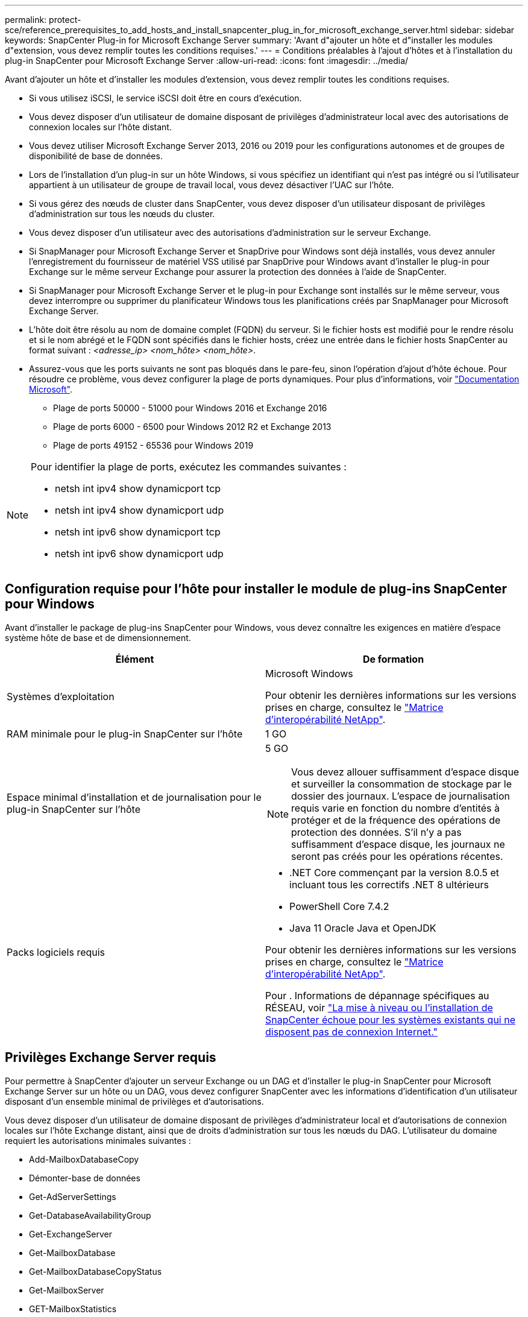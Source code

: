 ---
permalink: protect-sce/reference_prerequisites_to_add_hosts_and_install_snapcenter_plug_in_for_microsoft_exchange_server.html 
sidebar: sidebar 
keywords: SnapCenter Plug-in for Microsoft Exchange Server 
summary: 'Avant d"ajouter un hôte et d"installer les modules d"extension, vous devez remplir toutes les conditions requises.' 
---
= Conditions préalables à l'ajout d'hôtes et à l'installation du plug-in SnapCenter pour Microsoft Exchange Server
:allow-uri-read: 
:icons: font
:imagesdir: ../media/


[role="lead"]
Avant d'ajouter un hôte et d'installer les modules d'extension, vous devez remplir toutes les conditions requises.

* Si vous utilisez iSCSI, le service iSCSI doit être en cours d'exécution.
* Vous devez disposer d'un utilisateur de domaine disposant de privilèges d'administrateur local avec des autorisations de connexion locales sur l'hôte distant.
* Vous devez utiliser Microsoft Exchange Server 2013, 2016 ou 2019 pour les configurations autonomes et de groupes de disponibilité de base de données.
* Lors de l'installation d'un plug-in sur un hôte Windows, si vous spécifiez un identifiant qui n'est pas intégré ou si l'utilisateur appartient à un utilisateur de groupe de travail local, vous devez désactiver l'UAC sur l'hôte.
* Si vous gérez des nœuds de cluster dans SnapCenter, vous devez disposer d'un utilisateur disposant de privilèges d'administration sur tous les nœuds du cluster.
* Vous devez disposer d'un utilisateur avec des autorisations d'administration sur le serveur Exchange.
* Si SnapManager pour Microsoft Exchange Server et SnapDrive pour Windows sont déjà installés, vous devez annuler l'enregistrement du fournisseur de matériel VSS utilisé par SnapDrive pour Windows avant d'installer le plug-in pour Exchange sur le même serveur Exchange pour assurer la protection des données à l'aide de SnapCenter.
* Si SnapManager pour Microsoft Exchange Server et le plug-in pour Exchange sont installés sur le même serveur, vous devez interrompre ou supprimer du planificateur Windows tous les planifications créés par SnapManager pour Microsoft Exchange Server.
* L'hôte doit être résolu au nom de domaine complet (FQDN) du serveur. Si le fichier hosts est modifié pour le rendre résolu et si le nom abrégé et le FQDN sont spécifiés dans le fichier hosts, créez une entrée dans le fichier hosts SnapCenter au format suivant : _<adresse_ip> <nom_hôte> <nom_hôte>_.
* Assurez-vous que les ports suivants ne sont pas bloqués dans le pare-feu, sinon l'opération d'ajout d'hôte échoue. Pour résoudre ce problème, vous devez configurer la plage de ports dynamiques. Pour plus d'informations, voir https://docs.microsoft.com/en-us/troubleshoot/windows-server/networking/configure-rpc-dynamic-port-allocation-with-firewalls["Documentation Microsoft"^].
+
** Plage de ports 50000 - 51000 pour Windows 2016 et Exchange 2016
** Plage de ports 6000 - 6500 pour Windows 2012 R2 et Exchange 2013
** Plage de ports 49152 - 65536 pour Windows 2019




[NOTE]
====
Pour identifier la plage de ports, exécutez les commandes suivantes :

* netsh int ipv4 show dynamicport tcp
* netsh int ipv4 show dynamicport udp
* netsh int ipv6 show dynamicport tcp
* netsh int ipv6 show dynamicport udp


====


== Configuration requise pour l'hôte pour installer le module de plug-ins SnapCenter pour Windows

Avant d'installer le package de plug-ins SnapCenter pour Windows, vous devez connaître les exigences en matière d'espace système hôte de base et de dimensionnement.

|===
| Élément | De formation 


 a| 
Systèmes d'exploitation
 a| 
Microsoft Windows

Pour obtenir les dernières informations sur les versions prises en charge, consultez le https://imt.netapp.com/matrix/imt.jsp?components=121074;&solution=1257&isHWU&src=IMT["Matrice d'interopérabilité NetApp"^].



 a| 
RAM minimale pour le plug-in SnapCenter sur l'hôte
 a| 
1 GO



 a| 
Espace minimal d'installation et de journalisation pour le plug-in SnapCenter sur l'hôte
 a| 
5 GO


NOTE: Vous devez allouer suffisamment d'espace disque et surveiller la consommation de stockage par le dossier des journaux. L'espace de journalisation requis varie en fonction du nombre d'entités à protéger et de la fréquence des opérations de protection des données. S'il n'y a pas suffisamment d'espace disque, les journaux ne seront pas créés pour les opérations récentes.



 a| 
Packs logiciels requis
 a| 
* .NET Core commençant par la version 8.0.5 et incluant tous les correctifs .NET 8 ultérieurs
* PowerShell Core 7.4.2
* Java 11 Oracle Java et OpenJDK


Pour obtenir les dernières informations sur les versions prises en charge, consultez le https://imt.netapp.com/matrix/imt.jsp?components=121074;&solution=1257&isHWU&src=IMT["Matrice d'interopérabilité NetApp"^].

Pour . Informations de dépannage spécifiques au RÉSEAU, voir https://kb.netapp.com/mgmt/SnapCenter/SnapCenter_upgrade_or_install_fails_with_This_KB_is_not_related_to_the_OS["La mise à niveau ou l'installation de SnapCenter échoue pour les systèmes existants qui ne disposent pas de connexion Internet."]

|===


== Privilèges Exchange Server requis

Pour permettre à SnapCenter d'ajouter un serveur Exchange ou un DAG et d'installer le plug-in SnapCenter pour Microsoft Exchange Server sur un hôte ou un DAG, vous devez configurer SnapCenter avec les informations d'identification d'un utilisateur disposant d'un ensemble minimal de privilèges et d'autorisations.

Vous devez disposer d'un utilisateur de domaine disposant de privilèges d'administrateur local et d'autorisations de connexion locales sur l'hôte Exchange distant, ainsi que de droits d'administration sur tous les nœuds du DAG. L'utilisateur du domaine requiert les autorisations minimales suivantes :

* Add-MailboxDatabaseCopy
* Démonter-base de données
* Get-AdServerSettings
* Get-DatabaseAvailabilityGroup
* Get-ExchangeServer
* Get-MailboxDatabase
* Get-MailboxDatabaseCopyStatus
* Get-MailboxServer
* GET-MailboxStatistics
* Get-PublicFolderDatabase
* Move-ActiveMailboxDatabase
* Move-DatabasePath -ConfigurationOnly:$true
* Montage de la base de données
* New-MailboxDatabase
* New-PublicFolderDatabase
* Supprimer-MailboxDatabase
* Remove-MailboxDatabaseCopy
* Supprimer-PublicFolderDatabase
* Resume-MailboxDatabaseCopy
* Définir-AdServerSettings
* Set-MailboxDatabase -allofilerestore:$true
* Set-MailboxDatabaseCopy
* Set-PublicFolderDatabase
* Suspend-MailboxDatabaseCopy
* Update-MailboxDatabaseCopy




== Configuration requise pour l'hôte pour installer le module de plug-ins SnapCenter pour Windows

Avant d'installer le package de plug-ins SnapCenter pour Windows, vous devez connaître les exigences en matière d'espace système hôte de base et de dimensionnement.

|===
| Élément | De formation 


 a| 
Systèmes d'exploitation
 a| 
Microsoft Windows

Pour obtenir les dernières informations sur les versions prises en charge, consultez le https://imt.netapp.com/matrix/imt.jsp?components=121074;&solution=1257&isHWU&src=IMT["Matrice d'interopérabilité NetApp"^].



 a| 
RAM minimale pour le plug-in SnapCenter sur l'hôte
 a| 
1 GO



 a| 
Espace minimal d'installation et de journalisation pour le plug-in SnapCenter sur l'hôte
 a| 
5 GO


NOTE: Vous devez allouer suffisamment d'espace disque et surveiller la consommation de stockage par le dossier des journaux. L'espace de journalisation requis varie en fonction du nombre d'entités à protéger et de la fréquence des opérations de protection des données. S'il n'y a pas suffisamment d'espace disque, les journaux ne seront pas créés pour les opérations récentes.



 a| 
Packs logiciels requis
 a| 
* .NET Core commençant par la version 8.0.5 et incluant tous les correctifs .NET 8 ultérieurs
* PowerShell Core 7.4.2
* Java 11 Oracle Java et OpenJDK


Pour obtenir les dernières informations sur les versions prises en charge, consultez le https://imt.netapp.com/matrix/imt.jsp?components=121074;&solution=1257&isHWU&src=IMT["Matrice d'interopérabilité NetApp"^].

Pour . Informations de dépannage spécifiques au RÉSEAU, voir https://kb.netapp.com/mgmt/SnapCenter/SnapCenter_upgrade_or_install_fails_with_This_KB_is_not_related_to_the_OS["La mise à niveau ou l'installation de SnapCenter échoue pour les systèmes existants qui ne disposent pas de connexion Internet."]

|===